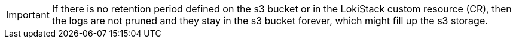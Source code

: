 // Text snippet included in the following assemblies:
//
// * observability/logging/log_storage/cluster-logging-loki.adoc
//
// Text snippet included in the following modules:
//
// * logging-loki-retention.adoc

:_mod-docs-content-type: SNIPPET

[IMPORTANT]
====
If there is no retention period defined on the s3 bucket or in the LokiStack custom resource (CR), then the logs are not pruned and they stay in the s3 bucket forever, which might fill up the s3 storage.
====
